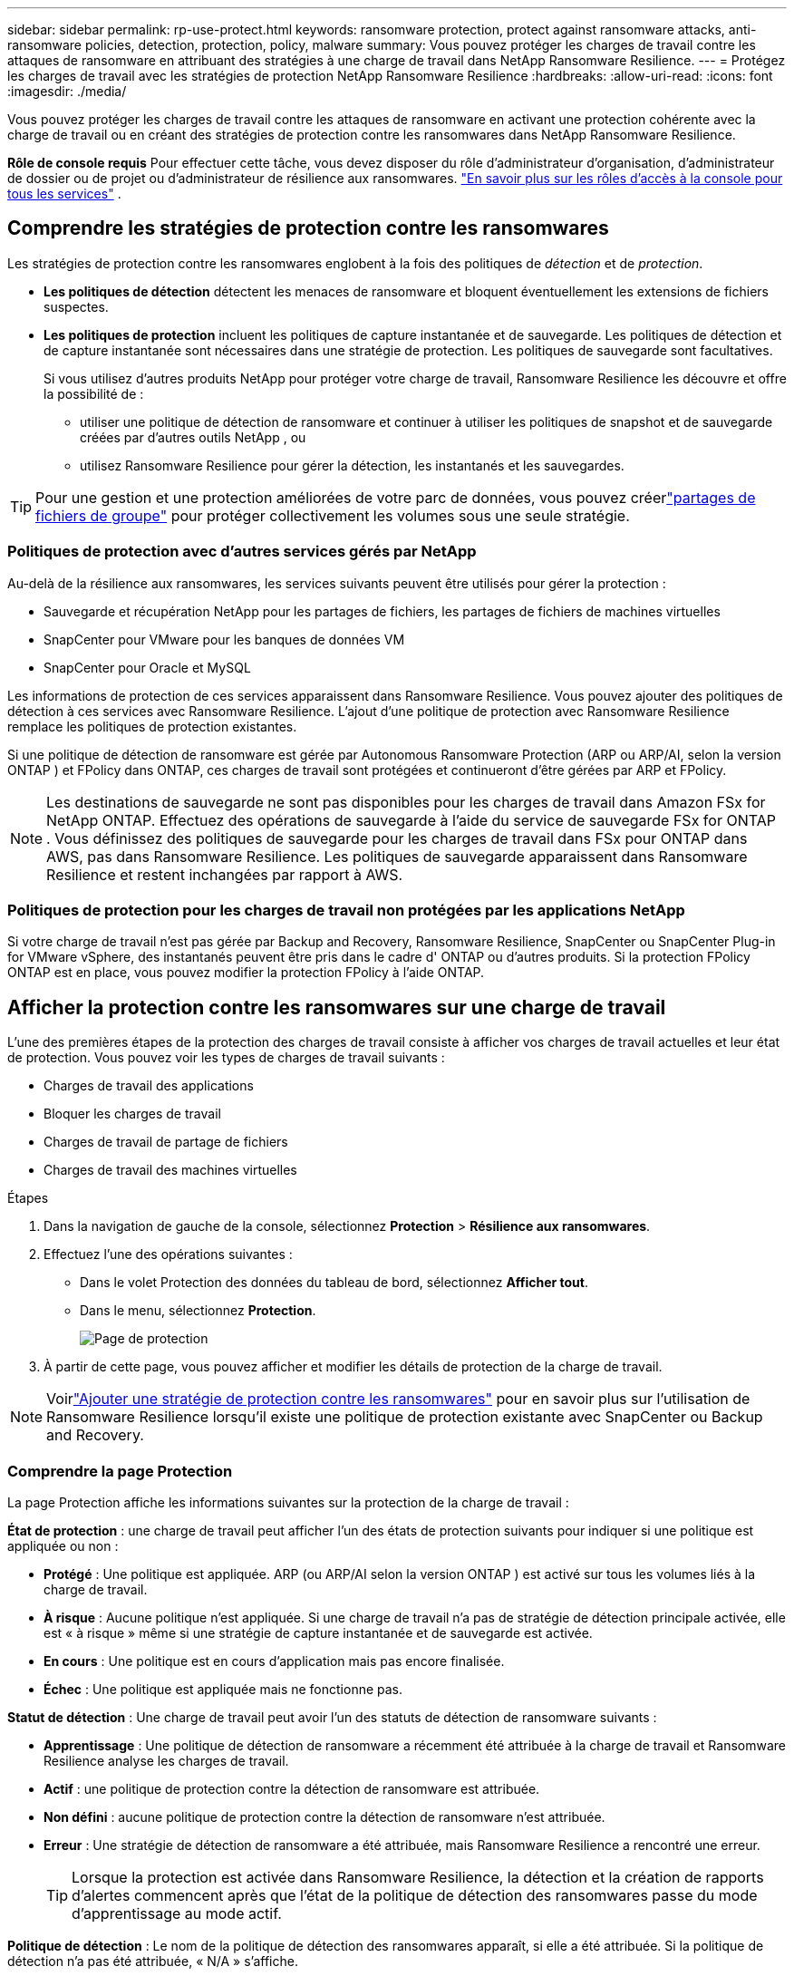 ---
sidebar: sidebar 
permalink: rp-use-protect.html 
keywords: ransomware protection, protect against ransomware attacks, anti-ransomware policies, detection, protection, policy, malware 
summary: Vous pouvez protéger les charges de travail contre les attaques de ransomware en attribuant des stratégies à une charge de travail dans NetApp Ransomware Resilience. 
---
= Protégez les charges de travail avec les stratégies de protection NetApp Ransomware Resilience
:hardbreaks:
:allow-uri-read: 
:icons: font
:imagesdir: ./media/


[role="lead"]
Vous pouvez protéger les charges de travail contre les attaques de ransomware en activant une protection cohérente avec la charge de travail ou en créant des stratégies de protection contre les ransomwares dans NetApp Ransomware Resilience.

*Rôle de console requis* Pour effectuer cette tâche, vous devez disposer du rôle d'administrateur d'organisation, d'administrateur de dossier ou de projet ou d'administrateur de résilience aux ransomwares. link:https://docs.netapp.com/us-en/bluexp-setup-admin/reference-iam-predefined-roles.html["En savoir plus sur les rôles d'accès à la console pour tous les services"^] .



== Comprendre les stratégies de protection contre les ransomwares

Les stratégies de protection contre les ransomwares englobent à la fois des politiques de _détection_ et de _protection_.

* **Les politiques de détection** détectent les menaces de ransomware et bloquent éventuellement les extensions de fichiers suspectes.
* **Les politiques de protection** incluent les politiques de capture instantanée et de sauvegarde.  Les politiques de détection et de capture instantanée sont nécessaires dans une stratégie de protection.  Les politiques de sauvegarde sont facultatives.
+
Si vous utilisez d'autres produits NetApp pour protéger votre charge de travail, Ransomware Resilience les découvre et offre la possibilité de :

+
** utiliser une politique de détection de ransomware et continuer à utiliser les politiques de snapshot et de sauvegarde créées par d'autres outils NetApp , ou
** utilisez Ransomware Resilience pour gérer la détection, les instantanés et les sauvegardes.





TIP: Pour une gestion et une protection améliorées de votre parc de données, vous pouvez créerlink:#group-file-shares-for-easier-protection["partages de fichiers de groupe"] pour protéger collectivement les volumes sous une seule stratégie.



=== Politiques de protection avec d'autres services gérés par NetApp

Au-delà de la résilience aux ransomwares, les services suivants peuvent être utilisés pour gérer la protection :

* Sauvegarde et récupération NetApp pour les partages de fichiers, les partages de fichiers de machines virtuelles
* SnapCenter pour VMware pour les banques de données VM
* SnapCenter pour Oracle et MySQL


Les informations de protection de ces services apparaissent dans Ransomware Resilience.  Vous pouvez ajouter des politiques de détection à ces services avec Ransomware Resilience.  L'ajout d'une politique de protection avec Ransomware Resilience remplace les politiques de protection existantes.

Si une politique de détection de ransomware est gérée par Autonomous Ransomware Protection (ARP ou ARP/AI, selon la version ONTAP ) et FPolicy dans ONTAP, ces charges de travail sont protégées et continueront d'être gérées par ARP et FPolicy.


NOTE: Les destinations de sauvegarde ne sont pas disponibles pour les charges de travail dans Amazon FSx for NetApp ONTAP.  Effectuez des opérations de sauvegarde à l’aide du service de sauvegarde FSx for ONTAP .  Vous définissez des politiques de sauvegarde pour les charges de travail dans FSx pour ONTAP dans AWS, pas dans Ransomware Resilience.  Les politiques de sauvegarde apparaissent dans Ransomware Resilience et restent inchangées par rapport à AWS.



=== Politiques de protection pour les charges de travail non protégées par les applications NetApp

Si votre charge de travail n'est pas gérée par Backup and Recovery, Ransomware Resilience, SnapCenter ou SnapCenter Plug-in for VMware vSphere, des instantanés peuvent être pris dans le cadre d' ONTAP ou d'autres produits.  Si la protection FPolicy ONTAP est en place, vous pouvez modifier la protection FPolicy à l'aide ONTAP.



== Afficher la protection contre les ransomwares sur une charge de travail

L’une des premières étapes de la protection des charges de travail consiste à afficher vos charges de travail actuelles et leur état de protection.  Vous pouvez voir les types de charges de travail suivants :

* Charges de travail des applications
* Bloquer les charges de travail
* Charges de travail de partage de fichiers
* Charges de travail des machines virtuelles


.Étapes
. Dans la navigation de gauche de la console, sélectionnez *Protection* > *Résilience aux ransomwares*.
. Effectuez l’une des opérations suivantes :
+
** Dans le volet Protection des données du tableau de bord, sélectionnez *Afficher tout*.
** Dans le menu, sélectionnez *Protection*.
+
image:screen-protection.png["Page de protection"]



. À partir de cette page, vous pouvez afficher et modifier les détails de protection de la charge de travail.



NOTE: Voirlink:#add-a-ransomware-protection-strategy["Ajouter une stratégie de protection contre les ransomwares"] pour en savoir plus sur l'utilisation de Ransomware Resilience lorsqu'il existe une politique de protection existante avec SnapCenter ou Backup and Recovery.



=== Comprendre la page Protection

La page Protection affiche les informations suivantes sur la protection de la charge de travail :

*État de protection* : une charge de travail peut afficher l’un des états de protection suivants pour indiquer si une politique est appliquée ou non :

* *Protégé* : Une politique est appliquée.  ARP (ou ARP/AI selon la version ONTAP ) est activé sur tous les volumes liés à la charge de travail.
* *À risque* : Aucune politique n'est appliquée.  Si une charge de travail n’a pas de stratégie de détection principale activée, elle est « à risque » même si une stratégie de capture instantanée et de sauvegarde est activée.
* *En cours* : Une politique est en cours d'application mais pas encore finalisée.
* *Échec* : Une politique est appliquée mais ne fonctionne pas.


*Statut de détection* : Une charge de travail peut avoir l’un des statuts de détection de ransomware suivants :

* *Apprentissage* : Une politique de détection de ransomware a récemment été attribuée à la charge de travail et Ransomware Resilience analyse les charges de travail.
* *Actif* : une politique de protection contre la détection de ransomware est attribuée.
* *Non défini* : aucune politique de protection contre la détection de ransomware n'est attribuée.
* *Erreur* : Une stratégie de détection de ransomware a été attribuée, mais Ransomware Resilience a rencontré une erreur.
+

TIP: Lorsque la protection est activée dans Ransomware Resilience, la détection et la création de rapports d'alertes commencent après que l'état de la politique de détection des ransomwares passe du mode d'apprentissage au mode actif.



*Politique de détection* : Le nom de la politique de détection des ransomwares apparaît, si elle a été attribuée.  Si la politique de détection n'a pas été attribuée, « N/A » s'affiche.

* Politiques de capture instantanée et de sauvegarde * : cette colonne affiche les politiques de capture instantanée et de sauvegarde appliquées à la charge de travail et au produit ou service qui gère ces politiques.

* Géré par SnapCenter
* Géré par SnapCenter Plug-in for VMware vSphere
* Géré par Backup and Recovery
* Nom de la politique de protection contre les ransomwares qui régit les instantanés et les sauvegardes
* Aucune


*Importance de la charge de travail*

Ransomware Resilience attribue une importance ou une priorité à chaque charge de travail lors de la découverte en fonction d'une analyse de chaque charge de travail.  L’importance de la charge de travail est déterminée par les fréquences d’instantanés suivantes :

* *Critique* : Copies instantanées prises plus d'une fois par heure (programme de protection très agressif)
* *Important* : Copies instantanées prises moins d'une fois par heure mais plus d'une fois par jour
* *Standard* : Copies instantanées prises plus d'une par jour


* Politiques de détection prédéfinies * [[prédéfinies]]

Vous pouvez choisir l'une des politiques prédéfinies de résilience aux ransomwares suivantes, qui sont alignées sur l'importance de la charge de travail :

[cols="10,15a,20,15,15,15"]
|===
| Niveau politique | Instantané | Fréquence | Rétention (jours) | nombre de copies instantanées | Nombre total maximal de copies d'instantanés 


.4+| *Politique de charge de travail critique*  a| 
Quart d'heure
| Toutes les 15 minutes | 3 | 288 | 309 


| Tous les jours  a| 
Tous les 1 jour
| 14 | 14 | 309 


| Hebdomadaire  a| 
Toutes les 1 semaine
| 35 | 5 | 309 


| Mensuel  a| 
Tous les 30 jours
| 60 | 2 | 309 


.4+| *Politique importante relative à la charge de travail*  a| 
Quart d'heure
| Toutes les 30 minutes | 3 | 144 | 165 


| Tous les jours  a| 
Tous les 1 jour
| 14 | 14 | 165 


| Hebdomadaire  a| 
Toutes les 1 semaine
| 35 | 5 | 165 


| Mensuel  a| 
Tous les 30 jours
| 60 | 2 | 165 


.4+| *Politique de charge de travail standard*  a| 
Quart d'heure
| Toutes les 30 minutes | 3 | 72 | 93 


| Tous les jours  a| 
Tous les 1 jour
| 14 | 14 | 93 


| Hebdomadaire  a| 
Toutes les 1 semaine
| 35 | 5 | 93 


| Mensuel  a| 
Tous les 30 jours
| 60 | 2 | 93 
|===


== Activez la protection cohérente des applications ou des machines virtuelles avec SnapCenter

L'activation d'une protection cohérente au niveau des applications ou des machines virtuelles vous aide à protéger vos charges de travail d'application ou de machine virtuelle de manière cohérente, en obtenant un état de repos et cohérent pour éviter toute perte de données potentielle ultérieure si une récupération est nécessaire.

Ce processus lance l'enregistrement du serveur logiciel SnapCenter pour les applications ou du SnapCenter Plug-in for VMware vSphere pour les machines virtuelles à l'aide de la sauvegarde et de la récupération.

Après avoir activé la protection cohérente avec la charge de travail, vous pouvez gérer les stratégies de protection dans Ransomware Resilience.  La stratégie de protection comprend les politiques de capture instantanée et de sauvegarde gérées ailleurs ainsi qu'une politique de détection de ransomware gérée dans Ransomware Resilience.

Pour en savoir plus sur l'enregistrement de SnapCenter ou du SnapCenter Plug-in for VMware vSphere à l'aide de Backup and Recovery, reportez-vous aux informations suivantes :

* https://docs.netapp.com/us-en/bluexp-backup-recovery/task-register-snapcenter-server.html["Enregistrer le logiciel SnapCenter Server"^]
* https://docs.netapp.com/us-en/bluexp-backup-recovery/task-register-snapCenter-plug-in-for-vmware-vsphere.html["Enregistrer le SnapCenter Plug-in for VMware vSphere"^]


.Étapes
. Dans le menu Résilience aux ransomwares, sélectionnez *Tableau de bord*.
. Dans le volet Recommandations, recherchez l’une des recommandations suivantes et sélectionnez *Réviser et corriger* :
+
** Enregistrez le serveur SnapCenter disponible avec la console NetApp
** Enregistrez le SnapCenter Plug-in for VMware vSphere (SCV) avec la console NetApp


. Suivez les informations pour enregistrer le SnapCenter Plug-in for VMware vSphere-in SnapCenter ou SnapCenter pour l'hôte VMware vSphere à l'aide de Backup and Recovery.
. Retour à la résilience aux ransomwares.
. Depuis Ransomware Resilience, accédez au tableau de bord et relancez le processus de découverte.
. Depuis Ransomware Resilience, sélectionnez *Protection* pour afficher la page Protection.
. Consultez les détails dans la colonne des stratégies de capture instantanée et de sauvegarde sur la page Protection pour voir que les stratégies sont gérées ailleurs.




== Ajouter une stratégie de protection contre les ransomwares

Il existe trois approches pour ajouter une stratégie de protection contre les ransomwares :

* **Créez une stratégie de protection contre les ransomwares si vous n’avez pas de politiques de snapshot ou de sauvegarde.**
+
La stratégie de protection contre les ransomwares comprend :

+
** Politique d'instantané
** Politique de détection des ransomwares
** Politique de sauvegarde


* **Remplacez les stratégies de capture instantanée ou de sauvegarde existantes de SnapCenter ou de protection de sauvegarde et de récupération par des stratégies de protection gérées par Ransomware Resilience.**
+
La stratégie de protection contre les ransomwares comprend :

+
** Politique d'instantané
** Politique de détection des ransomwares
** Politique de sauvegarde


* *Créez une politique de détection pour les charges de travail avec des politiques de snapshot et de sauvegarde existantes gérées dans d'autres produits ou services NetApp .*
+
La politique de détection ne modifie pas les politiques gérées dans d’autres produits.

+
La politique de détection active la protection autonome contre les ransomwares et la protection FPolicy si elles sont déjà activées dans d'autres services.  En savoir plus surlink:https://docs.netapp.com/us-en/ontap/anti-ransomware/index.html["Protection autonome contre les ransomwares"^] ,link:https://docs.netapp.com/us-en/bluexp-backup-recovery/index.html["Sauvegarde et récupération"^] , etlink:https://docs.netapp.com/us-en/ontap/nas-audit/two-parts-fpolicy-solution-concept.html["Politique ONTAP"^] .





=== Créer une stratégie de protection contre les ransomwares (si vous n'avez pas de politiques de capture instantanée ou de sauvegarde)

Si les stratégies de capture instantanée ou de sauvegarde n'existent pas sur la charge de travail, vous pouvez créer une stratégie de protection contre les ransomwares, qui peut inclure les stratégies suivantes que vous créez dans Ransomware Resilience :

* Politique d'instantané
* Politique de sauvegarde
* Politique de détection des ransomwares


.Étapes pour créer une stratégie de protection contre les ransomwares [[étapes]]
. Dans le menu Résilience aux ransomwares, sélectionnez *Protection*.
+
image:screen-protection.png["Gérer la page de stratégie"]

. Depuis la page Protection, sélectionnez une charge de travail, puis *Protéger*.
+
image:screen-protection-strategy-list.png["Gérer les stratégies"]

. Depuis la page Stratégies de protection contre les ransomwares, sélectionnez *Ajouter*.
+
image:screen-protection-strategy-add.png["Ajouter une page de stratégie affichant la section d'instantanés"]

. Saisissez un nouveau nom de stratégie ou saisissez un nom existant pour le copier.  Si vous entrez un nom existant, choisissez celui que vous souhaitez copier et sélectionnez *Copier*.
+

NOTE: Si vous choisissez de copier et de modifier une stratégie existante, Ransomware Resilience ajoute « _copy » au nom d'origine.  Vous devez modifier le nom et au moins un paramètre pour le rendre unique.

. Pour chaque élément, sélectionnez la *flèche vers le bas*.
+
** *Politique de détection*:
+
*** *Politique* : Choisissez l’une des politiques de détection prédéfinies.
*** *Détection principale* : activez la détection de ransomware pour que Ransomware Resilience détecte les attaques potentielles de ransomware.
*** *Détection de comportement utilisateur suspect* : activez la détection du comportement utilisateur pour transmettre les événements d'activité utilisateur à Ransomware Resilience et détecter les événements suspects, tels que les violations de données.
*** *Bloquer les extensions de fichiers* : activez cette option pour que Ransomware Resilience bloque les extensions de fichiers suspectes connues.  Ransomware Resilience effectue des copies instantanées automatisées lorsque la détection principale est activée.
+
Si vous souhaitez modifier les extensions de fichiers bloquées, modifiez-les dans le Gestionnaire système.



** *Politique d'instantané*:
+
*** *Nom de base de la politique d'instantané* : sélectionnez une politique ou sélectionnez *Créer* et saisissez un nom pour la politique d'instantané.
*** *Verrouillage des instantanés* : activez cette option pour verrouiller les copies d'instantanés sur le stockage principal afin qu'elles ne puissent pas être modifiées ou supprimées pendant une certaine période, même si une attaque de ransomware parvient à atteindre la destination de stockage de sauvegarde.  Ceci est également appelé _stockage immuable_.  Cela permet un temps de restauration plus rapide.
+
Lorsqu'un instantané est verrouillé, le délai d'expiration du volume est défini sur le délai d'expiration de la copie de l'instantané.

+
Le verrouillage de copie d'instantané est disponible avec ONTAP 9.12.1 et versions ultérieures.  Pour en savoir plus sur SnapLock, reportez-vous à https://docs.netapp.com/us-en/ontap/snaplock/index.html["SnapLock dans ONTAP"^] .

*** *Planifications d'instantanés* : Choisissez les options de planification, le nombre de copies d'instantanés à conserver et sélectionnez pour activer la planification.


** *Politique de sauvegarde*:
+
*** *Nom de base de la politique de sauvegarde* : saisissez un nouveau nom ou choisissez un nom existant.
*** *Planifications de sauvegarde* : Choisissez les options de planification pour le stockage secondaire et activez la planification.




+

TIP: Pour activer le verrouillage de sauvegarde sur le stockage secondaire, configurez vos destinations de sauvegarde à l'aide de l'option *Paramètres*. Pour plus de détails, consultez la section link:rp-use-settings.html["Configurer les paramètres"] .

. Sélectionnez *Ajouter*.




=== Ajoutez une politique de détection aux charges de travail avec des politiques de snapshot et de sauvegarde existantes gérées par SnapCenter ou Backup and Recovery

Ransomware Resilience vous permet d'attribuer une politique de détection ou une politique de protection aux charges de travail avec une protection de snapshot et de sauvegarde existante gérée dans d'autres produits ou services NetApp .  D'autres services, tels que Backup and Recovery et SnapCenter, utilisent des stratégies qui régissent les snapshots, la réplication vers un stockage secondaire ou les sauvegardes vers un stockage d'objets.



==== Ajouter une politique de détection aux charges de travail avec des politiques de sauvegarde ou de snapshot existantes

Si vous disposez de stratégies de capture instantanée ou de sauvegarde existantes avec Backup and Recovery ou SnapCenter, vous pouvez ajouter une stratégie pour détecter les attaques de ransomware.  Pour gérer la protection et la détection avec Ransomware Resilience, voir<<protection,Protégez-vous grâce à la résilience contre les ransomwares>> .

.Étapes
. Dans le menu Résilience aux ransomwares, sélectionnez *Protection*.
+
image:screen-protection.png["Gérer la page de stratégie"]

. Depuis la page Protection, sélectionnez une charge de travail, puis sélectionnez *Protéger*.
. Ransomware Resilience détecte s'il existe des politiques SnapCenter ou de sauvegarde et de récupération actives.
. Pour conserver vos politiques de sauvegarde et de récupération ou SnapCenter existantes et appliquer uniquement une politique de _détection_, laissez la case **Remplacer les politiques existantes** décochée.
. Pour voir les détails des politiques SnapCenter , sélectionnez la *flèche vers le bas*.
+
Sélectionnez une politique de détection puis sélectionnez **Protéger**.

. Sur la page Protection, vérifiez l'**état de détection** pour confirmer que la détection est active.




==== Remplacer les politiques de sauvegarde ou de snapshot existantes par une stratégie de protection contre les ransomwares

Vous pouvez remplacer vos politiques de sauvegarde ou de snapshot existantes par une stratégie de protection contre les ransomwares.  Cette approche supprime votre protection gérée en externe et configure la détection et la protection dans Ransomware Resilience.

.Étapes
. Dans le menu Résilience aux ransomwares, sélectionnez *Protection*.
+
image:screen-protection.png["Gérer la page de stratégie"]

. Depuis la page Protection, sélectionnez une charge de travail, puis sélectionnez *Protéger*.
. Ransomware Resilience détecte s'il existe des politiques de sauvegarde et de récupération ou SnapCenter actives.  Pour remplacer les stratégies de sauvegarde et de récupération ou SnapCenter existantes, sélectionnez la case **Remplacer les stratégies existantes**.  Lorsque vous sélectionnez la case, Ransomware Resilience remplace la liste des stratégies de détection par des stratégies de détection.
. Choisissez une politique de protection.  Si aucune politique de protection n’existe, sélectionnez **Ajouter** pour créer une nouvelle politique.  Pour plus d'informations sur la création d'une politique, voir<<steps,Créer une politique de protection>> .  Sélectionnez **Suivant**.
. Sélectionnez une destination de sauvegarde ou créez-en une nouvelle.  Sélectionnez **Suivant**.
. Passez en revue la nouvelle stratégie de protection, puis sélectionnez **Protéger** pour l’appliquer.
. Sur la page Protection, vérifiez l'**état de détection** pour confirmer que la détection est active.




=== Attribuer une politique différente

Vous pouvez remplacer la politique existante par une autre.

.Étapes
. Dans le menu Résilience aux ransomwares, sélectionnez *Protection*.
. Depuis la page Protection, sur la ligne de charge de travail, sélectionnez *Modifier la protection*.
. Si la charge de travail dispose d'une stratégie de sauvegarde et de récupération ou de SnapCenter existante que vous souhaitez conserver, décochez **Remplacer les stratégies existantes**.  Pour remplacer les politiques existantes, cochez **Remplacer les politiques existantes**.
. Dans la page Politiques, sélectionnez la flèche vers le bas correspondant à la politique que vous souhaitez attribuer pour consulter les détails.
. Sélectionnez la politique que vous souhaitez attribuer.
. Sélectionnez *Protéger* pour terminer la modification.




== Partages de fichiers de groupe pour une protection plus facile

Le regroupement des partages de fichiers dans un groupe de protection facilite la protection de votre parc de données.  Ransomware Resilience peut protéger tous les volumes d’un groupe en même temps plutôt que de protéger chaque volume séparément.

Vous pouvez créer des groupes quel que soit leur état de protection (c'est-à-dire des groupes qui ne sont pas protégés et des groupes qui sont protégés).  Lorsque vous ajoutez une politique de protection à un groupe de protection, la nouvelle politique de protection remplace toute politique existante, y compris les politiques gérées par SnapCenter et NetApp Backup and Recovery.

.Étapes
. Dans le menu Résilience aux ransomwares, sélectionnez *Protection*.
+
image:screen-protection.png["Gérer la page de stratégie"]

. Depuis la page Protection, sélectionnez l’onglet *Groupes de protection*.
+
image:screen-protection-groups.png["Page des groupes de protection"]

. Sélectionnez *Ajouter*.
+
image:screen-protection-groups-add.png["Ajouter une page de groupe de protection"]

. Entrez un nom pour le groupe de protection.
. Sélectionnez les charges de travail à ajouter au groupe.
+

TIP: Pour voir plus de détails sur les charges de travail, faites défiler vers la droite.

. Sélectionnez *Suivant*.
+
image:screen-protection-groups-policy.png["Ajouter un groupe de protection - Page de stratégie"]

. Sélectionnez la politique qui régira la protection de ce groupe.
. Sélectionnez *Suivant*.
. Passez en revue les sélections pour le groupe de protection.
. Sélectionnez *Ajouter*.




=== Modifier la protection du groupe

Vous pouvez modifier la politique de détection sur un groupe existant.

.Étapes
. Dans le menu Résilience aux ransomwares, sélectionnez *Protection*.
. Depuis la page Protection, sélectionnez l'onglet *Groupes de protection* puis sélectionnez le groupe dont vous souhaitez modifier la politique.
. Depuis la page d'aperçu du groupe de protection, sélectionnez *Modifier la protection*.
. Sélectionnez une politique de protection existante à appliquer ou sélectionnez **Ajouter** pour créer une nouvelle politique de protection.  Pour plus d'informations sur l'ajout d'une politique de protection, consultez,<<steps,Créer une politique de protection>> .  Sélectionnez ensuite **Enregistrer**.
. Dans l'aperçu de la destination de sauvegarde, sélectionnez une destination de sauvegarde existante ou **Ajoutez une nouvelle destination de sauvegarde**.
. Sélectionnez **Suivant** pour examiner vos modifications.




=== Supprimer les charges de travail d'un groupe

Vous devrez peut-être ultérieurement supprimer des charges de travail d’un groupe existant.

.Étapes
. Dans le menu Résilience aux ransomwares, sélectionnez *Protection*.
. Depuis la page Protection, sélectionnez l’onglet *Groupes de protection*.
. Sélectionnez le groupe à partir duquel vous souhaitez supprimer une ou plusieurs charges de travail.
+
image:screen-protection-groups-more-workloads.png["Page de détails du groupe de protection"]

. À partir de la page du groupe de protection sélectionné, sélectionnez la charge de travail que vous souhaitez supprimer du groupe et sélectionnez *Actions*image:screenshot_horizontal_more_button.gif["Bouton Actions"] option.
. Dans le menu Actions, sélectionnez *Supprimer la charge de travail*.
. Confirmez que vous souhaitez supprimer la charge de travail et sélectionnez *Supprimer*.




=== Supprimer le groupe de protection

La suppression du groupe de protection supprime le groupe et sa protection, mais ne supprime pas les charges de travail individuelles.

.Étapes
. Dans le menu Résilience aux ransomwares, sélectionnez *Protection*.
. Depuis la page Protection, sélectionnez l’onglet *Groupes de protection*.
. Sélectionnez le groupe à partir duquel vous souhaitez supprimer une ou plusieurs charges de travail.
+
image:screen-protection-groups-more-workloads.png["Page de détails du groupe de protection"]

. Depuis la page du groupe de protection sélectionné, en haut à droite, sélectionnez *Supprimer le groupe de protection*.
. Confirmez que vous souhaitez supprimer le groupe et sélectionnez *Supprimer*.




== Gérer les stratégies de protection contre les ransomwares

Vous pouvez supprimer une stratégie de ransomware.



=== Afficher les charges de travail protégées par une stratégie de protection contre les ransomwares

Avant de supprimer une stratégie de protection contre les ransomwares, vous souhaiterez peut-être afficher les charges de travail protégées par cette stratégie.

Vous pouvez afficher les charges de travail à partir de la liste des stratégies ou lorsque vous modifiez une stratégie spécifique.

.Étapes à suivre pour consulter la liste des stratégies
. Dans le menu Résilience aux ransomwares, sélectionnez *Protection*.
. Depuis la page Protection, sélectionnez *Gérer les stratégies de protection*.
+
La page Stratégies de protection contre les ransomwares affiche une liste de stratégies.

+
image:screen-protection-strategy-list.png["Écran des stratégies de protection contre les ransomwares affichant une liste de stratégies"]

. Sur la page Stratégies de protection contre les ransomwares, dans la colonne Charges de travail protégées, sélectionnez la flèche vers le bas à la fin de la ligne.




=== Supprimer une stratégie de protection contre les ransomwares

Vous pouvez supprimer une stratégie de protection qui n’est actuellement associée à aucune charge de travail.

.Étapes
. Dans le menu Résilience aux ransomwares, sélectionnez *Protection*.
. Depuis la page Protection, sélectionnez *Gérer les stratégies de protection*.
. Dans la page Gérer les stratégies, sélectionnez les *Actions*image:screenshot_horizontal_more_button.gif["Bouton Actions"] option pour la stratégie que vous souhaitez supprimer.
. Dans le menu Actions, sélectionnez *Supprimer la politique*.

